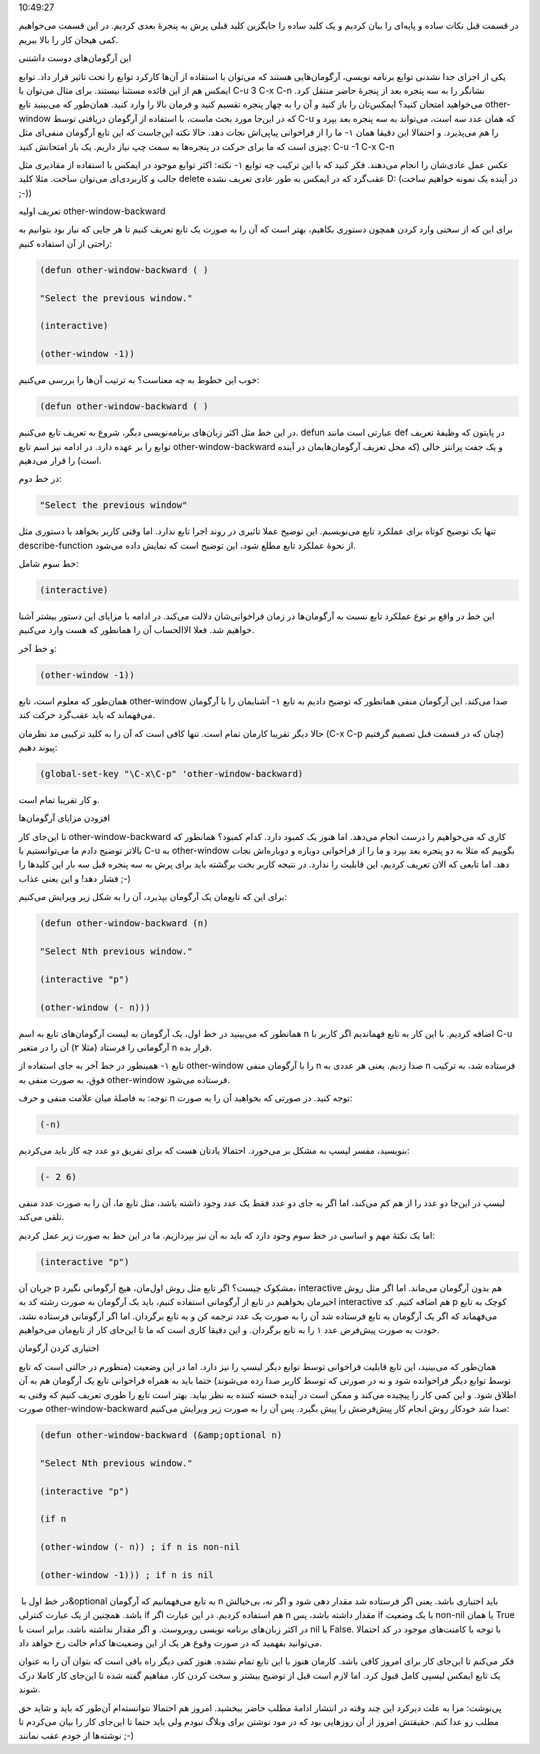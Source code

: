 .. title: چگونه ایمکس‌مان را تربیت کنیم (قسمت دوم) .. date: 2012/7/23
10:49:27

.. raw:: html

   <html>

.. raw:: html

   <body>

در قسمت قبل نکات ساده و پایه‌ای را بیان کردیم و یک کلید ساده را جایگزین
کلید قبلی پرش به پنجرهٔ بعدی کردیم‌. در این قسمت می‌خواهیم کمی هیجان کار
را بالا ببریم‌.

.. raw:: html

   <h4>

این آرگومان‌های دوست داشتنی

.. raw:: html

   </h4>

یکی از اجزای جدا نشدنی توابع برنامه نویسی‌، آرگومان‌هایی هستند که
می‌توان با استقاده از آن‌ها کارکرد توابع را تحت تاثیر قرار داد‌. توابع
ایمکس هم از این قائده مستثنا نیستند‌. برای مثال می‌توان با C-u 3 C-x C-n
نشانگر را به سه پنجره بعد از پنجرهٔ حاضر منتقل کرد‌. می‌خواهید امتحان
کنید؟ ایمکس‌تان را باز کنید و آن را به چهار پنجره تقسیم کنید و فرمان
بالا را وارد کنید‌. همان‌طور که می‌بینید تابع other-window که در این‌جا
مورد بحث ماست‌، با استفاده از آرگومان دریافتی توسط C-u که همان عدد سه
است‌، می‌تواند به سه پنجره بعد بپرد و ما را از فراخوانی پیاپی‌اش نجات
دهد‌. حالا نکته این‌جاست که این تابع آرگومان منفی‌ای مثل ‎-۱ را هم
می‌پذیرد‌. و احتمالا این دقیقا همان چیزی است که ما برای حرکت در پنجره‌ها
به سمت چپ نیاز داریم‌. یک بار امتحانش کنید: C-u -1 C-x C-n

نکته: اکثر توابع موجود در ایمکس با استفاده از مقادیری مثل ‎-۱ عکس عمل
عادی‌شان را انجام می‌دهند‌. فکر کنید که با این ترکیب چه توابع جالب و
کاربردی‌ای می‌توان ساخت‌. مثلا کلید delete عقب‌گرد که در ایمکس به طور
عادی تعریف نشده D: (در آینده یک نمونه خواهیم ساخت ;-))

.. raw:: html

   <h4>

تعریف اولیه other-window-backward

.. raw:: html

   </h4>

برای این که از سختی وارد کردن همچون دستوری بکاهیم‌، بهتر است که آن را به
صورت یک تابع تعریف کنیم تا هر جایی که نیاز بود بتوانیم به راحتی از آن
استفاده کنیم:

.. code:: bash


    (defun other-window-backward ( )

    "Select the previous window."

    (interactive)

    (other-window -1))

خوب این خطوط به چه معناست؟ به ترتیب آن‌ها را بررسی می‌کنیم:

.. code:: bash


    (defun other-window-backward ( )

در این خط مثل اکثر زبان‌های برنامه‌نویسی دیگر‌، شروع به تعریف تابع
می‌کنیم‌. defun عبارتی است مانند def در پایتون که وظیفهٔ تعریف توابع را
بر عهده دارد‌. در ادامه نیز اسم تابع other-window-backward و یک جفت
پرانتز خالی (که محل تعریف آرگومان‌هایمان در آینده است) را قرار می‌دهیم‌.

در خط دوم:

.. code:: bash


    "Select the previous window"

تنها یک توضیح کوتاه برای عملکرد تابع می‌نویسیم‌. این توضیح عملا تاثیری
در روند اجرا تابع ندارد‌. اما وقتی کاربر بخواهد با دستوری مثل
describe-function از نحوهٔ عملکرد تابع مطلع شود‌، این توضیح است که نمایش
داده می‌شود‌.

خط سوم شامل:

.. code:: bash


    (interactive)

این خط در واقع بر نوع عملکرد تابع نسبت به آرگومان‌ها در زمان
فراخوانی‌شان دلالت می‌کند‌. در ادامه با مزایای این دستور بیشتر آشنا
خواهیم شد‌. فعلا الاالحساب آن را همانطور که هست وارد می‌کنیم‌.

و خط آخر:

.. code:: bash


    (other-window -1))

همان‌طور که معلوم است‌، تابع other-window آشنایمان را با آرگومان ‎-۱ صدا
می‌کند‌. این آرگومان منفی همانطور که توضیح دادیم به تابع می‌فهماند که
باید عقب‌گرد حرکت کند‌.

حالا دیگر تقریبا کارمان تمام است‌. تنها کافی است که آن را به کلید ترکیبی
مد نظرمان (C-x C-p چنان که در قسمت قبل تصمیم گرفتیم) پیوند دهیم:

.. code:: bash


    (global-set-key "\C-x\C-p" 'other-window-backward)

و کار تقریبا تمام است‌.

.. raw:: html

   <h4>

افزودن مزایای آرگومان‌ها

.. raw:: html

   </h4>

تا این‌جای کار other-window-backward کاری که می‌خواهیم را درست انجام
می‌دهد‌. اما هنوز یک کمبود دارد‌. کدام کمبود؟ همانطور که بالا‌تر توضیح
دادم ما می‌توانستیم با C-u به other-window بگوییم که مثلا به دو پنجره
بعد بپرد و ما را از فراخوانی دوباره و دوباره‌اش نجات دهد‌. اما تابعی که
الان تعریف کردیم‌، این قابلیت را ندارد‌. در نتیجه کاربر بخت برگشته باید
برای پرش به سه پنجره قبل سه بار این کلید‌ها را فشار دهد‌! و این یعنی
عذاب ;-)

برای این که تابع‌مان یک آرگومان بپذیرد‌، آن را به شکل زیر ویرایش
می‌کنیم:

.. code:: bash


    (defun other-window-backward (n)

    "Select Nth previous window."

    (interactive "p")

    (other-window (- n)))

همانطور که می‌بینید در خط اول‌، یک آرگومان به لیست آرگومان‌های تابع به
اسم n اضافه کردیم‌. با این کار به تابع فهماندیم اگر کاربر با C-u
آرگومانی را فرستاد (مثلا ۲) آن را در متغیر n قرار بده‌.

همینطور در خط آخر به جای استفاده از ‎-۱ تابع other-window را با آرگومان
منفی n صدا زدیم‌. یعنی هر عددی به n فرستاده شد‌، به ترکیب فوق‌، به صورت
منفی به other-window فرستاده می‌شود‌.

توجه: به فاصلهٔ میان علامت منفی و حرف n توجه کنید‌. در صورتی که بخواهید
آن را به صورت:

.. code:: bash


    (-n)

بنویسید‌، مفسر لیسپ به مشکل بر می‌خورد‌. احتمالا یادتان هست که برای
تفریق دو عدد چه کار باید می‌کردیم:

.. code:: bash


    (- 2 6)

لیسپ در این‌جا دو عدد را از هم کم می‌کند‌، اما اگر به جای دو عدد فقط یک
عدد وجود داشته باشد‌، مثل تابع ما‌، آن را به صورت عدد منفی تلقی می‌کند‌.

اما یک نکتهٔ مهم و اساسی در خط سوم وجود دارد که باید به آن نیز
بپردازیم‌. ما در این خط به صورت زیر عمل کردیم‌:

.. code:: bash


    (interactive "p")

جریان آن p مشکوک چیست؟ اگر تابع مثل روش اول‌مان‌، هیچ آرگومانی نگیرد‌،
interactive هم بدون آرگومان می‌ماند‌. اما اگر مثل روش اخیرمان بخواهیم در
تابع از آرگومانی استفاده کنیم‌، باید یک آرگومان به صورت رشته کد به
interactive هم اضافه کنیم‌. کد p کوچک به تابع می‌فهماند که اگر یک
آرگومان به تابع فرستاده شد آن را به صورت یک عدد ترجمه کن و به تابع
برگردان‌. اما اگر آرگومانی فرستاده نشد‌، خودت به صورت پیش‌فرض عدد ۱ را
به تابع برگردان‌. و این دقیقا کاری است که ما تا این‌جای کار از تابع‌مان
می‌خواهیم‌.

.. raw:: html

   <h4>

اختیاری کردن آرگومان

.. raw:: html

   </h4>

همان‌طور که می‌بینید‌، این تابع قابلیت فراخوانی توسط توابع دیگر لیسپ را
نیز دارد‌. اما در این وضعیت (منظورم در حالتی است که تابع توسط توابع دیگر
فراخوانده شود و نه در صورتی که توسط کاربر صدا زده می‌شوند) حتما باید به
همراه فراخوانی تابع یک آرگومان هم به آن اطلاق شود‌. و این کمی کار را
پیچیده می‌کند و ممکن است در آینده خسته کننده به نظر بیاید‌. بهتر است
تابع را طوری تعریف کنیم که وقتی به صورت other-window-backward صدا شد
خودکار روش انجام کار پیش‌فرضش را پیش بگیرد‌. پس آن را به صورت زیر ویرایش
می‌کنیم:

.. code:: bash


    (defun other-window-backward (&amp;optional n)

    "Select Nth previous window."

    (interactive "p")

    (if n

    (other-window (- n)) ; if n is non-nil

    (other-window -1))) ; if n is nil

در خط اول با ‏‎&optional به تابع می‌فهمانیم که آرگومان n باید اختیاری
باشد‌. یعنی اگر فرستاده شد مقدار دهی شود و اگر نه‌، بی‌خیالش باشد‌.
همچنین از یک عبارت کنترلی if هم استفاده کردیم‌. در این عبارت اگر n مقدار
داشته باشد‌، پس if با یک وضعیت non-nil یا همان True در اکثر زبان‌های
برنامه نویسی روبروست‌. و اگر مقدار نداشته باشد‌، برابر است با nil یا
False. با توجه با کامنت‌های موجود در کد احتمالا می‌توانید بفهمید که در
صورت وقوع هر یک از این وضعیت‌ها کدام حالت رخ خواهد داد‌.

فکر می‌کنم تا این‌جای کار برای امروز کافی باشد‌. کارمان هنوز با این تابع
تمام نشده‌. هنوز کمی دیگر راه باقی است که بتوان آن را به عنوان یک تابع
ایمکس لیسپی کامل قبول کرد‌. اما لازم است قبل از توضیح بیشتر و سخت کردن
کار‌، مفاهیم گفته شده تا این‌جای کار کاملا درک شوند‌.

پی‌نوشت: مرا به علت دیر‌کرد این چند وقته در انتشار ادامهٔ مطلب حاضر
ببخشید‌. امروز هم احتمالا نتوانسته‌ام آن‌طور که باید و شاید حق مطلب رو
عدا کنم‌. حقیقتش امروز از آن روز‌هایی بود که در مود نوشتن برای وبلاگ
نبودم ولی باید حتما تا این‌جای کار را بیان می‌کردم تا نوشته‌ها از خودم
عقب نمانند ;-)

.. raw:: html

   </body>

.. raw:: html

   </html>
